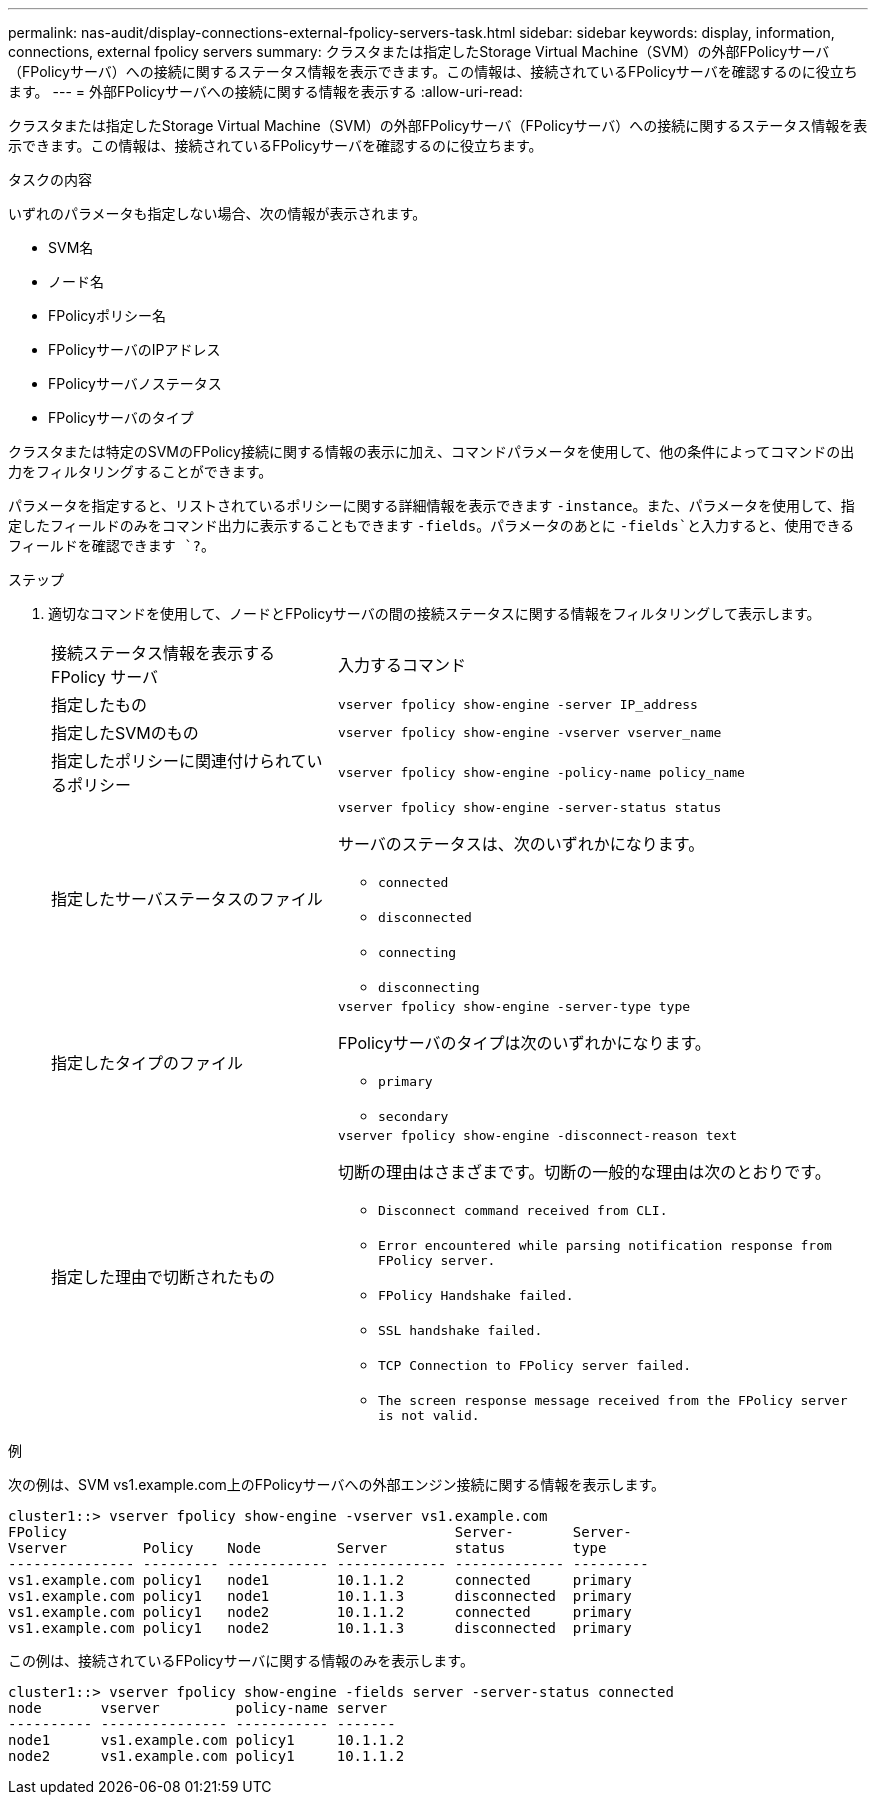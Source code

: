 ---
permalink: nas-audit/display-connections-external-fpolicy-servers-task.html 
sidebar: sidebar 
keywords: display, information, connections, external fpolicy servers 
summary: クラスタまたは指定したStorage Virtual Machine（SVM）の外部FPolicyサーバ（FPolicyサーバ）への接続に関するステータス情報を表示できます。この情報は、接続されているFPolicyサーバを確認するのに役立ちます。 
---
= 外部FPolicyサーバへの接続に関する情報を表示する
:allow-uri-read: 


[role="lead"]
クラスタまたは指定したStorage Virtual Machine（SVM）の外部FPolicyサーバ（FPolicyサーバ）への接続に関するステータス情報を表示できます。この情報は、接続されているFPolicyサーバを確認するのに役立ちます。

.タスクの内容
いずれのパラメータも指定しない場合、次の情報が表示されます。

* SVM名
* ノード名
* FPolicyポリシー名
* FPolicyサーバのIPアドレス
* FPolicyサーバノステータス
* FPolicyサーバのタイプ


クラスタまたは特定のSVMのFPolicy接続に関する情報の表示に加え、コマンドパラメータを使用して、他の条件によってコマンドの出力をフィルタリングすることができます。

パラメータを指定すると、リストされているポリシーに関する詳細情報を表示できます `-instance`。また、パラメータを使用して、指定したフィールドのみをコマンド出力に表示することもできます `-fields`。パラメータのあとに `-fields`と入力すると、使用できるフィールドを確認できます `?`。

.ステップ
. 適切なコマンドを使用して、ノードとFPolicyサーバの間の接続ステータスに関する情報をフィルタリングして表示します。
+
[cols="35,65"]
|===


| 接続ステータス情報を表示する FPolicy サーバ | 入力するコマンド 


 a| 
指定したもの
 a| 
`vserver fpolicy show-engine -server IP_address`



 a| 
指定したSVMのもの
 a| 
`vserver fpolicy show-engine -vserver vserver_name`



 a| 
指定したポリシーに関連付けられているポリシー
 a| 
`vserver fpolicy show-engine -policy-name policy_name`



 a| 
指定したサーバステータスのファイル
 a| 
`vserver fpolicy show-engine -server-status status`

サーバのステータスは、次のいずれかになります。

** `connected`
** `disconnected`
** `connecting`
** `disconnecting`




 a| 
指定したタイプのファイル
 a| 
`vserver fpolicy show-engine -server-type type`

FPolicyサーバのタイプは次のいずれかになります。

** `primary`
** `secondary`




 a| 
指定した理由で切断されたもの
 a| 
`vserver fpolicy show-engine -disconnect-reason text`

切断の理由はさまざまです。切断の一般的な理由は次のとおりです。

** `Disconnect command received from CLI.`
** `Error encountered while parsing notification response from FPolicy server.`
** `FPolicy Handshake failed.`
** `SSL handshake failed.`
** `TCP Connection to FPolicy server failed.`
** `The screen response message received from the FPolicy server is not valid.`


|===


.例
次の例は、SVM vs1.example.com上のFPolicyサーバへの外部エンジン接続に関する情報を表示します。

[listing]
----
cluster1::> vserver fpolicy show-engine -vserver vs1.example.com
FPolicy                                              Server-       Server-
Vserver         Policy    Node         Server        status        type
--------------- --------- ------------ ------------- ------------- ---------
vs1.example.com policy1   node1        10.1.1.2      connected     primary
vs1.example.com policy1   node1        10.1.1.3      disconnected  primary
vs1.example.com policy1   node2        10.1.1.2      connected     primary
vs1.example.com policy1   node2        10.1.1.3      disconnected  primary
----
この例は、接続されているFPolicyサーバに関する情報のみを表示します。

[listing]
----
cluster1::> vserver fpolicy show-engine -fields server -server-status connected
node       vserver         policy-name server
---------- --------------- ----------- -------
node1      vs1.example.com policy1     10.1.1.2
node2      vs1.example.com policy1     10.1.1.2
----